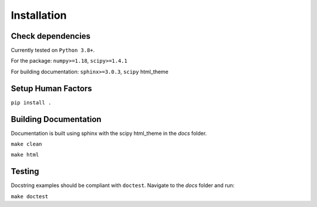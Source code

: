 ============
Installation
============

Check dependencies
------------------
Currently tested on ``Python 3.8+``.

For the package: ``numpy>=1.18``, ``scipy>=1.4.1``

For building documentation: ``sphinx>=3.0.3``, ``scipy`` html_theme

Setup Human Factors
-------------------

``pip install .``

Building Documentation
----------------------

Documentation is built using sphinx with the scipy html_theme in the `docs` folder. 

``make clean``

``make html``


Testing
--------

Docstring examples should be compliant with ``doctest``. 
Navigate to the `docs` folder and run:

``make doctest``
